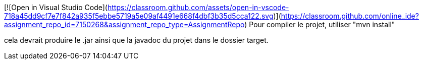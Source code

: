[![Open in Visual Studio Code](https://classroom.github.com/assets/open-in-vscode-718a45dd9cf7e7f842a935f5ebbe5719a5e09af4491e668f4dbf3b35d5cca122.svg)](https://classroom.github.com/online_ide?assignment_repo_id=7150268&assignment_repo_type=AssignmentRepo)
Pour compiler le projet, utiliser "mvn install"

cela devrait produire le .jar ainsi que la javadoc du projet dans le dossier target.
